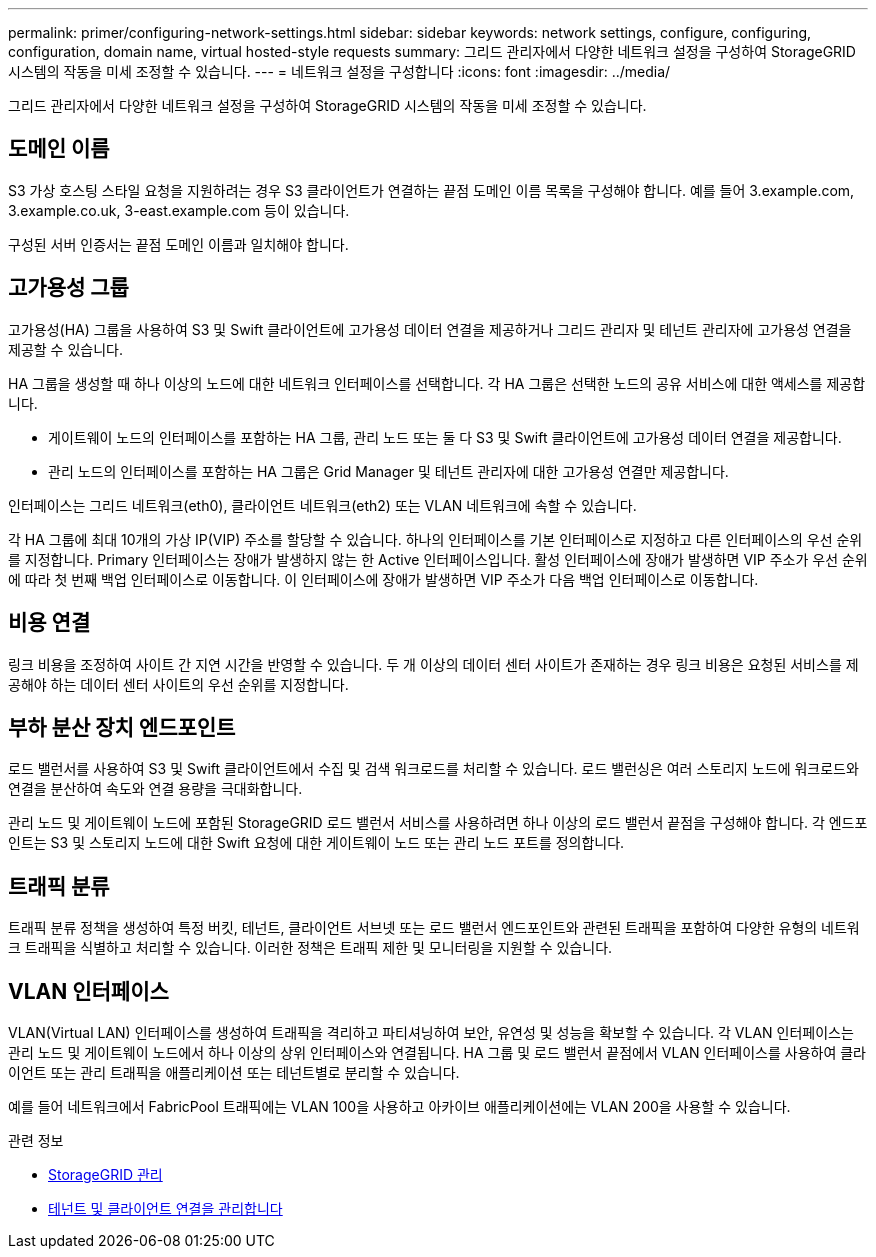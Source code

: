 ---
permalink: primer/configuring-network-settings.html 
sidebar: sidebar 
keywords: network settings, configure, configuring, configuration, domain name, virtual hosted-style requests 
summary: 그리드 관리자에서 다양한 네트워크 설정을 구성하여 StorageGRID 시스템의 작동을 미세 조정할 수 있습니다. 
---
= 네트워크 설정을 구성합니다
:icons: font
:imagesdir: ../media/


[role="lead"]
그리드 관리자에서 다양한 네트워크 설정을 구성하여 StorageGRID 시스템의 작동을 미세 조정할 수 있습니다.



== 도메인 이름

S3 가상 호스팅 스타일 요청을 지원하려는 경우 S3 클라이언트가 연결하는 끝점 도메인 이름 목록을 구성해야 합니다. 예를 들어 3.example.com, 3.example.co.uk, 3-east.example.com 등이 있습니다.

구성된 서버 인증서는 끝점 도메인 이름과 일치해야 합니다.



== 고가용성 그룹

고가용성(HA) 그룹을 사용하여 S3 및 Swift 클라이언트에 고가용성 데이터 연결을 제공하거나 그리드 관리자 및 테넌트 관리자에 고가용성 연결을 제공할 수 있습니다.

HA 그룹을 생성할 때 하나 이상의 노드에 대한 네트워크 인터페이스를 선택합니다. 각 HA 그룹은 선택한 노드의 공유 서비스에 대한 액세스를 제공합니다.

* 게이트웨이 노드의 인터페이스를 포함하는 HA 그룹, 관리 노드 또는 둘 다 S3 및 Swift 클라이언트에 고가용성 데이터 연결을 제공합니다.
* 관리 노드의 인터페이스를 포함하는 HA 그룹은 Grid Manager 및 테넌트 관리자에 대한 고가용성 연결만 제공합니다.


인터페이스는 그리드 네트워크(eth0), 클라이언트 네트워크(eth2) 또는 VLAN 네트워크에 속할 수 있습니다.

각 HA 그룹에 최대 10개의 가상 IP(VIP) 주소를 할당할 수 있습니다. 하나의 인터페이스를 기본 인터페이스로 지정하고 다른 인터페이스의 우선 순위를 지정합니다. Primary 인터페이스는 장애가 발생하지 않는 한 Active 인터페이스입니다. 활성 인터페이스에 장애가 발생하면 VIP 주소가 우선 순위에 따라 첫 번째 백업 인터페이스로 이동합니다. 이 인터페이스에 장애가 발생하면 VIP 주소가 다음 백업 인터페이스로 이동합니다.



== 비용 연결

링크 비용을 조정하여 사이트 간 지연 시간을 반영할 수 있습니다. 두 개 이상의 데이터 센터 사이트가 존재하는 경우 링크 비용은 요청된 서비스를 제공해야 하는 데이터 센터 사이트의 우선 순위를 지정합니다.



== 부하 분산 장치 엔드포인트

로드 밸런서를 사용하여 S3 및 Swift 클라이언트에서 수집 및 검색 워크로드를 처리할 수 있습니다. 로드 밸런싱은 여러 스토리지 노드에 워크로드와 연결을 분산하여 속도와 연결 용량을 극대화합니다.

관리 노드 및 게이트웨이 노드에 포함된 StorageGRID 로드 밸런서 서비스를 사용하려면 하나 이상의 로드 밸런서 끝점을 구성해야 합니다. 각 엔드포인트는 S3 및 스토리지 노드에 대한 Swift 요청에 대한 게이트웨이 노드 또는 관리 노드 포트를 정의합니다.



== 트래픽 분류

트래픽 분류 정책을 생성하여 특정 버킷, 테넌트, 클라이언트 서브넷 또는 로드 밸런서 엔드포인트와 관련된 트래픽을 포함하여 다양한 유형의 네트워크 트래픽을 식별하고 처리할 수 있습니다. 이러한 정책은 트래픽 제한 및 모니터링을 지원할 수 있습니다.



== VLAN 인터페이스

VLAN(Virtual LAN) 인터페이스를 생성하여 트래픽을 격리하고 파티셔닝하여 보안, 유연성 및 성능을 확보할 수 있습니다. 각 VLAN 인터페이스는 관리 노드 및 게이트웨이 노드에서 하나 이상의 상위 인터페이스와 연결됩니다. HA 그룹 및 로드 밸런서 끝점에서 VLAN 인터페이스를 사용하여 클라이언트 또는 관리 트래픽을 애플리케이션 또는 테넌트별로 분리할 수 있습니다.

예를 들어 네트워크에서 FabricPool 트래픽에는 VLAN 100을 사용하고 아카이브 애플리케이션에는 VLAN 200을 사용할 수 있습니다.

.관련 정보
* xref:../admin/index.adoc[StorageGRID 관리]
* xref:managing-tenants-and-client-connections.adoc[테넌트 및 클라이언트 연결을 관리합니다]

